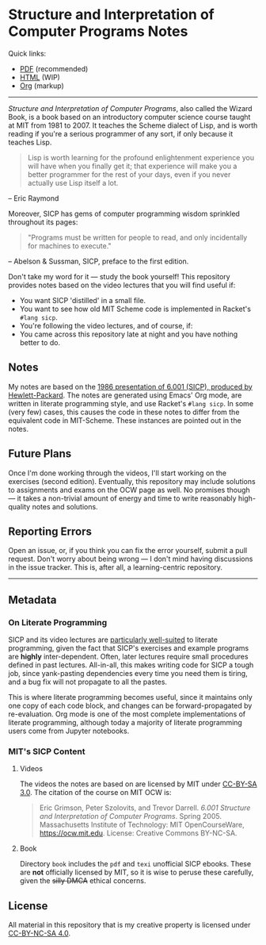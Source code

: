 * Structure and Interpretation of Computer Programs Notes

  Quick links:
  - [[https://github.com/nebhrajani-a/sicp/blob/master/video_notes/video_notes.pdf][PDF]] (recommended)
  - [[https://nebhrajani-a.github.io/sicp/video_notes/][HTML]] (WIP)
  - [[https://github.com/nebhrajani-a/sicp/blob/master/video_notes/video_notes.org][Org]] (markup)
  -----

 #+HTML: <img src="./sicp.jpg" align="right" width="300">

  /Structure and Interpretation of Computer Programs/, also called the
  Wizard Book, is a book based on an introductory computer science
  course taught at MIT from 1981 to 2007. It teaches the Scheme
  dialect of Lisp, and is worth reading if you're a serious programmer
  of any sort, if only because it teaches Lisp.

  #+begin_quote
  Lisp is worth learning for the profound enlightenment experience you
  will have when you finally get it; that experience will make you a
  better programmer for the rest of your days, even if you never
  actually use Lisp itself a lot.
  #+end_quote
  – Eric Raymond

  Moreover, SICP has gems of computer programming wisdom sprinkled
  throughout its pages:

  #+begin_quote
 "Programs must be written for people to read, and only incidentally for machines to execute."
  #+end_quote
  – Abelson & Sussman, SICP, preface to the first edition.

  Don't take my word for it --- study the book yourself! This
  repository provides notes based on the video lectures that you will
  find useful if:

  - You want SICP 'distilled' in a small file.
  - You want to see how old MIT Scheme code is implemented in Racket's
    =#lang sicp=.
  - You're following the video lectures, and of course, if:
  - You came across this repository late at night and you have nothing
    better to do.

** Notes
   My notes are based on the [[https://groups.csail.mit.edu/mac/classes/6.001/abelson-sussman-lectures/][1986 presentation of 6.001 (SICP),
   produced by Hewlett-Packard]]. The notes are generated using Emacs'
   Org mode, are written in literate programming style, and use
   Racket's =#lang sicp=. In some (very few) cases, this causes the
   code in these notes to differ from the equivalent code in
   MIT-Scheme. These instances are pointed out in the notes.

** Future Plans
   Once I'm done working through the videos, I'll start working on the
   exercises (second edition). Eventually, this repository may include
   solutions to assignments and exams on the OCW page as well. No
   promises though --- it takes a non-trivial amount of energy and time to
   write reasonably high-quality notes and solutions.

** Reporting Errors
   Open an issue, or, if you think you can fix the error yourself,
   submit a pull request. Don't worry about being wrong --- I don't
   mind having discussions in the issue tracker. This is, after all, a
   learning-centric repository.

   -----

** Metadata
*** On Literate Programming

    SICP and its video lectures are [[https://www.eecs.umich.edu/techreports/cse/2021/CSE-TR-001-21.pdf#%5B%7B%22num%22%3A55%2C%22gen%22%3A0%7D%2C%7B%22name%22%3A%22XYZ%22%7D%2C72%2C717.509%2Cnull%5D][particularly well-suited]] to
    literate programming, given the fact that SICP's exercises and
    example programs are *highly* inter-dependent. Often, later
    lectures require small procedures defined in past lectures.
    All-in-all, this makes writing code for SICP a tough job, since
    yank-pasting dependencies every time you need them is tiring, and
    a bug fix will not propagate to all the pastes.

    This is where literate programming becomes useful, since it
    maintains only one copy of each code block, and changes can be
    forward-propagated by re-evaluation. Org mode is one of the
    most complete implementations of literate programming, although
    today a majority of literate programming users come from Jupyter
    notebooks.

*** MIT's SICP Content

**** Videos
     The videos the notes are based on are licensed by MIT under [[http://creativecommons.org/licenses/by-sa/3.0][CC-BY-SA 3.0]].
     The citation of the course on MIT OCW is:
     #+begin_quote
     Eric Grimson, Peter Szolovits, and Trevor Darrell. /6.001 Structure
     and Interpretation of Computer Programs/. Spring 2005. Massachusetts
     Institute of Technology: MIT OpenCourseWare, https://ocw.mit.edu.
     License: Creative Commons BY-NC-SA.
     #+end_quote

**** Book
     Directory =book= includes the =pdf= and =texi= unofficial SICP ebooks. These
     are *not* officially licensed by MIT, so it is wise to peruse
     these carefully, given the +silly DMCA+ ethical concerns.

** License
   All material in this repository that is my creative property is
   licensed under [[https://creativecommons.org/licenses/by-nc-sa/4.0/deed.en][CC-BY-NC-SA 4.0]].
